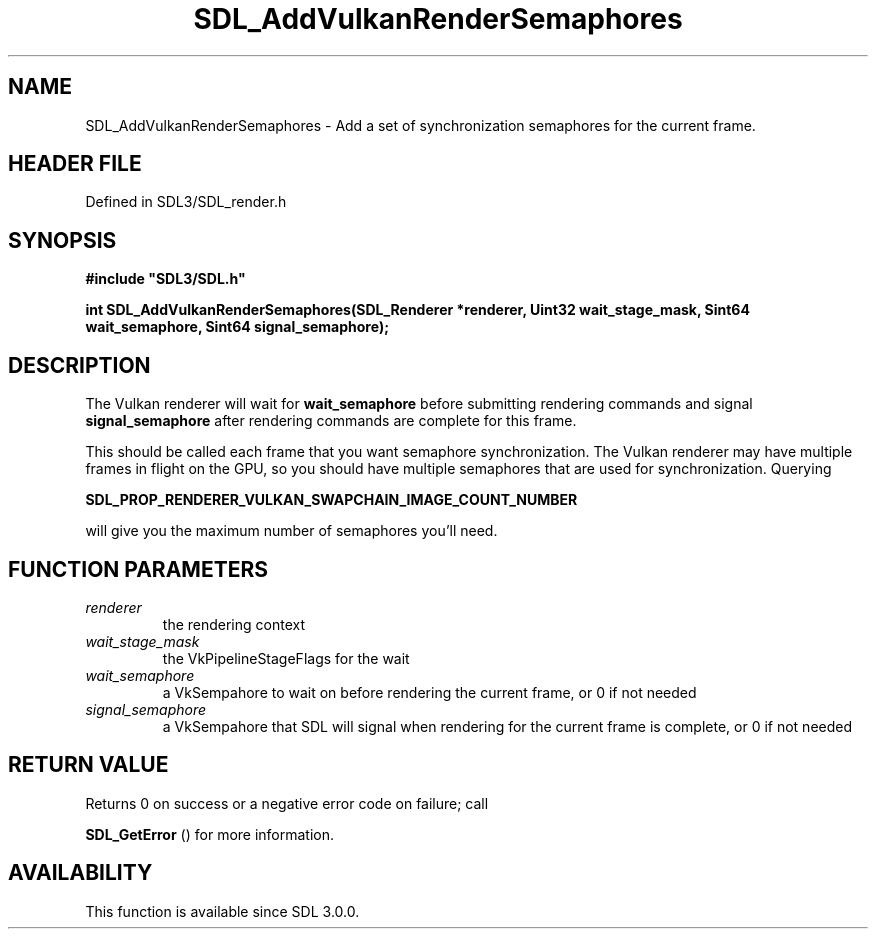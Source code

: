 .\" This manpage content is licensed under Creative Commons
.\"  Attribution 4.0 International (CC BY 4.0)
.\"   https://creativecommons.org/licenses/by/4.0/
.\" This manpage was generated from SDL's wiki page for SDL_AddVulkanRenderSemaphores:
.\"   https://wiki.libsdl.org/SDL_AddVulkanRenderSemaphores
.\" Generated with SDL/build-scripts/wikiheaders.pl
.\"  revision SDL-prerelease-3.1.1-227-gd42d66149
.\" Please report issues in this manpage's content at:
.\"   https://github.com/libsdl-org/sdlwiki/issues/new
.\" Please report issues in the generation of this manpage from the wiki at:
.\"   https://github.com/libsdl-org/SDL/issues/new?title=Misgenerated%20manpage%20for%20SDL_AddVulkanRenderSemaphores
.\" SDL can be found at https://libsdl.org/
.de URL
\$2 \(laURL: \$1 \(ra\$3
..
.if \n[.g] .mso www.tmac
.TH SDL_AddVulkanRenderSemaphores 3 "SDL 3.1.1" "SDL" "SDL3 FUNCTIONS"
.SH NAME
SDL_AddVulkanRenderSemaphores \- Add a set of synchronization semaphores for the current frame\[char46]
.SH HEADER FILE
Defined in SDL3/SDL_render\[char46]h

.SH SYNOPSIS
.nf
.B #include \(dqSDL3/SDL.h\(dq
.PP
.BI "int SDL_AddVulkanRenderSemaphores(SDL_Renderer *renderer, Uint32 wait_stage_mask, Sint64 wait_semaphore, Sint64 signal_semaphore);
.fi
.SH DESCRIPTION
The Vulkan renderer will wait for
.BR wait_semaphore
before submitting
rendering commands and signal
.BR signal_semaphore
after rendering commands
are complete for this frame\[char46]

This should be called each frame that you want semaphore synchronization\[char46]
The Vulkan renderer may have multiple frames in flight on the GPU, so you
should have multiple semaphores that are used for synchronization\[char46] Querying

.BR SDL_PROP_RENDERER_VULKAN_SWAPCHAIN_IMAGE_COUNT_NUMBER

will give you the maximum number of semaphores you'll need\[char46]

.SH FUNCTION PARAMETERS
.TP
.I renderer
the rendering context
.TP
.I wait_stage_mask
the VkPipelineStageFlags for the wait
.TP
.I wait_semaphore
a VkSempahore to wait on before rendering the current frame, or 0 if not needed
.TP
.I signal_semaphore
a VkSempahore that SDL will signal when rendering for the current frame is complete, or 0 if not needed
.SH RETURN VALUE
Returns 0 on success or a negative error code on failure; call

.BR SDL_GetError
() for more information\[char46]

.SH AVAILABILITY
This function is available since SDL 3\[char46]0\[char46]0\[char46]

